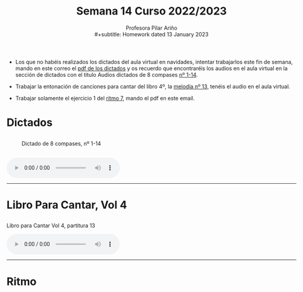 #+title: Semana 14 Curso 2022/2023
#+subtitle: Profesora Pilar Ariño \\
#+subtitle: Homework dated 13 January 2023
#+options: num:nil toc:2
#+startup: overview
#+HTML_HEAD: <style type="text/css">#table-of-contents{ font-size: 10pt; position: fixed; right: 0em; top: 0em; background: #F3F9FE; -webkit-box-shadow: 0 0 1em #777777; -moz-box-shadow: 0 0 1em #777777; -webkit-border-bottom-left-radius: 5px;-moz-border-radius-bottomleft: 5px; text-align: right; /* ensure doesn't flow off the screen when expanded */ max-height: 80%; overflow: auto; } #table-of-contents h2 {font-size: 10pt; max-width: 8em; font-weight: normal; padding-left: 0.5em; padding-left: 0.5em; padding-top: 0.05em; padding-bottom: 0.05em; } #table-of-contents #text-table-of-contents {display: none; text-align: left; } #table-of-contents:hover #text-table-of-contents {display: block; padding: 0.5em; clear: left; margin-top: -1.5em; } pre.src{position: static; } code{font-size: 1.1rem; border: 1px solid #ddd; background: #EEEEEE; -webkit-border-radius: 0.4em; -moz-border-radius: 0.4em; -ms-border-radius: 0.4em; -o-border-radius: 0.4em; border-radius: 0.4em; font-weight: normal; padding: 0 0.2em;}pre.src {background-color: #E5E5E5;} </style>
#+HTML_HEAD_EXTRA: <style type="text/css">body{max-width:80%; margin:auto; }</style>
#+HTML_LINK_HOME: ../index.html
#+HTML_LINK_UP: ../index.html

- Los que no habéis realizados los dictados del aula virtual en navidades, intentar trabajarlos este fin de semana, mando en este correo el [[#dictado_8c_pdf][pdf de los dictados]] y os recuerdo que encontraréis los audios en el aula virtual en la sección de dictados con el titulo Audios dictados de 8 compases [[#dictado_8c_1-14][nº 1-14]].

- Trabajar la entonación de canciones para cantar del libro 4º, la [[#L_paraCantar4_13][melodía nº 13]], tenéis el audio en el aula virtual.

- Trabajar solamente el ejercicio 1 del [[#ritmo_7][ritmo 7]], mando el pdf en este email.
* Dictados
** 
:PROPERTIES:
:CUSTOM_ID: dictado_8c_pdf
:END:
#+CAPTION: Dictado de 8 compases, nº 1-14
[[file:1-14_Dic_completar.png]]
** 
:PROPERTIES:
:CUSTOM_ID: dictado_8c_1-14
:END:
#+BEGIN_EXPORT html
<audio controls>
<source src="Dictado_1_2_3.m4a" type="audio/mpeg">

  Your browser does not support the audio element.
</audio>
 <br>
 <hr>
#+END_EXPORT
* Libro Para Cantar, Vol 4
** 
:PROPERTIES:
:CUSTOM_ID: L_paraCantar4_13
:END:
#+BEGIN_EXPORT html
 <p>Libro para Cantar Vol 4, partitura 13</p>
<audio controls>
<source src="Leccion_13.mp3" type="audio/mpeg">

  Your browser does not support the audio element.
</audio>
 <br>
 <hr>
#+END_EXPORT
* Ritmo
:PROPERTIES:
:CUSTOM_ID: ritmo_7
:END:
[[file:4_Ele_Ritmo_7.png]]


